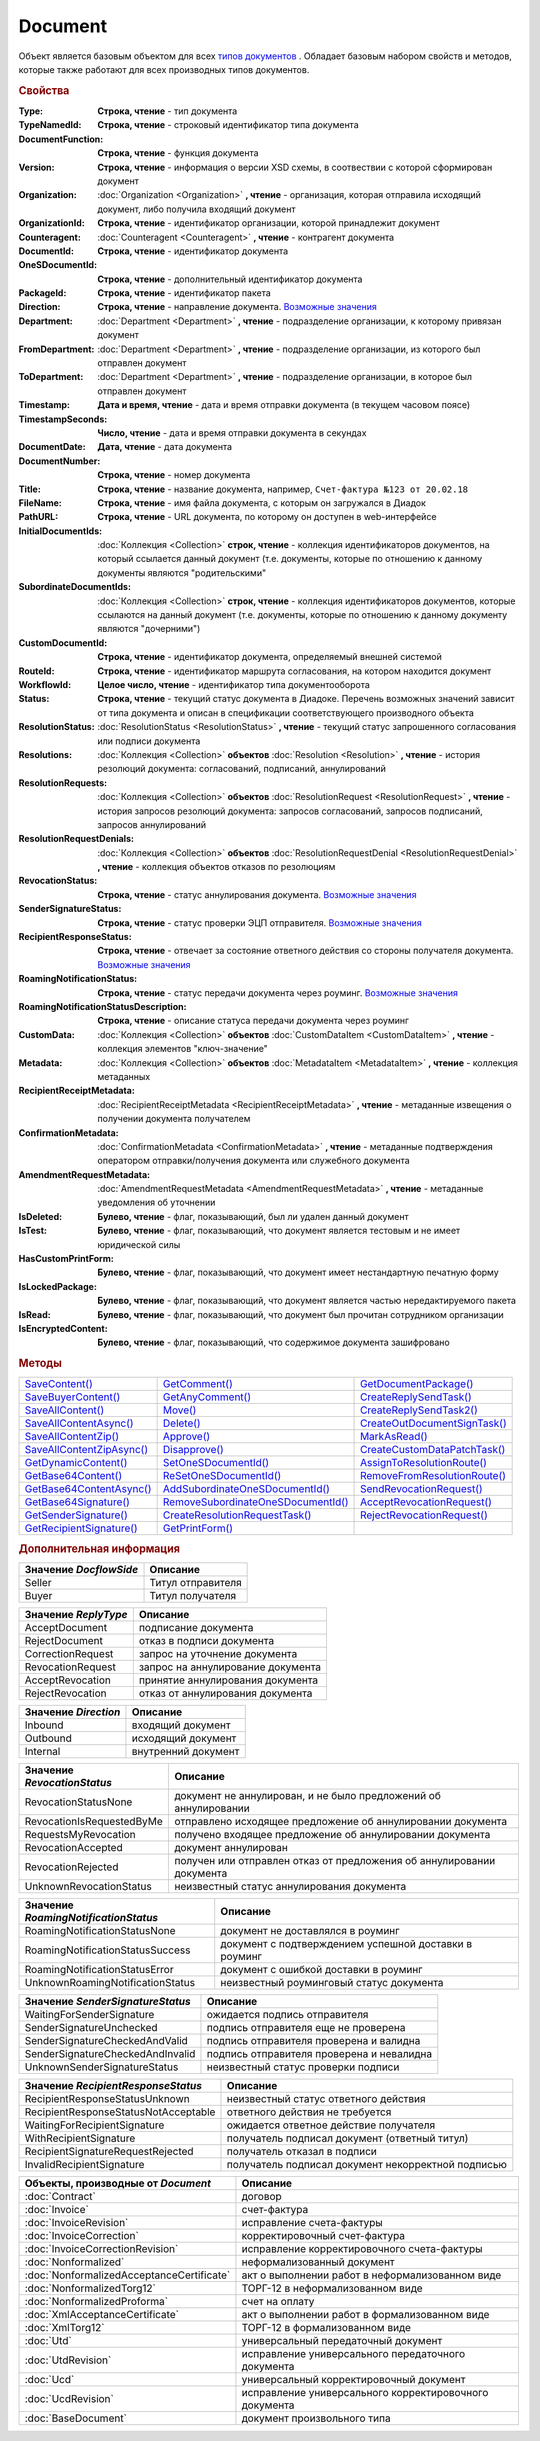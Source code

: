 Document
========

Объект является базовым объектом для всех |Document-Inheritable|_ .
Обладает базовым набором свойств и методов, которые также работают для всех производных типов документов.


.. rubric:: Свойства

:Type:
  **Строка, чтение** - тип документа

:TypeNamedId:
  **Строка, чтение** - строковый идентификатор типа документа

:DocumentFunction:
  **Строка, чтение** - функция документа

:Version:
  **Строка, чтение** - информация о версии XSD схемы, в соотвествии с которой сформирован документ

:Organization:
  :doc:`Organization <Organization>` **, чтение** - организация, которая отправила исходящий документ, либо получила входящий документ

:OrganizationId:
  **Строка, чтение** - идентификатор организации, которой принадлежит документ

:Counteragent:
  :doc:`Counteragent <Counteragent>` **, чтение** - контрагент документа

:DocumentId:
  **Строка, чтение** - идентификатор документа

:OneSDocumentId:
  **Строка, чтение** - дополнительный идентификатор документа

:PackageId:
  **Строка, чтение** - идентификатор пакета

:Direction:
  **Строка, чтение** - направление документа. |Document-Direction|_

:Department:
  :doc:`Department <Department>` **, чтение** - подразделение организации, к которому привязан документ

:FromDepartment:
  :doc:`Department <Department>` **, чтение** - подразделение организации, из которого был отправлен документ

  .. versionadded:: 3.0.8

:ToDepartment:
  :doc:`Department <Department>` **, чтение** - подразделение организации, в которое был отправлен документ

  .. versionadded:: 3.0.8

:Timestamp:
  **Дата и время, чтение** - дата и время отправки документа (в текущем часовом поясе)

:TimestampSeconds:
  **Число, чтение** - дата и время отправки документа в секундах

:DocumentDate:
  **Дата, чтение** - дата документа

:DocumentNumber:
  **Строка, чтение** - номер документа

:Title:
  **Строка, чтение** - название документа, например, ``Счет-фактура №123 от 20.02.18``

:FileName:
  **Строка, чтение** - имя файла документа, с которым он загружался в Диадок

:PathURL:
  **Строка, чтение** - URL документа, по которому он доступен в web-интерфейсе

:InitialDocumentIds:
  :doc:`Коллекция  <Collection>` **строк, чтение** - коллекция идентификаторов документов, на который ссылается данный документ (т.е. документы, которые по отношению к данному документы являются "родительскими"

:SubordinateDocumentIds:
  :doc:`Коллекция <Collection>` **строк, чтение** - коллекция идентификаторов документов, которые ссылаются на данный документ (т.е. документы, которые по отношению к данному документу являются "дочерними")

:CustomDocumentId:
  **Строка, чтение** - идентификатор документа, определяемый внешней системой

:RouteId:
  **Строка, чтение** - идентификатор маршрута согласования, на котором находится документ

:WorkflowId:
  **Целое число, чтение** - идентификатор типа документооборота

:Status:
  **Строка, чтение** - текущий статус документа в Диадоке. Перечень возможных значений зависит от типа документа и описан в спецификации соответствующего производного объекта

:ResolutionStatus:
  :doc:`ResolutionStatus <ResolutionStatus>` **, чтение** - текущий статус запрошенного согласования или подписи документа

:Resolutions:
  :doc:`Коллекция <Collection>` **объектов** :doc:`Resolution <Resolution>` **, чтение** - история резолюций документа: согласований, подписаний, аннулирований

:ResolutionRequests:
  :doc:`Коллекция <Collection>` **объектов** :doc:`ResolutionRequest <ResolutionRequest>` **, чтение** - история запросов резолюций документа: запросов согласований, запросов подписаний, запросов аннулирований

:ResolutionRequestDenials:
  :doc:`Коллекция <Collection>` **объектов** :doc:`ResolutionRequestDenial <ResolutionRequestDenial>` **, чтение** - коллекция объектов отказов по резолюциям

:RevocationStatus:
  **Строка, чтение** - статус аннулирования документа. |Document-RevocationStatus|_

:SenderSignatureStatus:
  **Строка, чтение** - статус проверки ЭЦП отправителя. |Document-SenderSignatureStatus|_

:RecipientResponseStatus:
  **Строка, чтение** - отвечает за состояние ответного действия со стороны получателя документа. |Document-RecipientResponseStatus|_

:RoamingNotificationStatus:
  **Строка, чтение** - статус передачи документа через роуминг. |Document-RoamingNotificationStatus|_

  .. versionadded:: 5.3.1

:RoamingNotificationStatusDescription:
  **Строка, чтение** - описание статуса передачи документа через роуминг

  .. versionadded:: 5.3.1

:CustomData:
  :doc:`Коллекция <Collection>` **объектов** :doc:`CustomDataItem <CustomDataItem>` **, чтение** - коллекция элементов "ключ-значение"

:Metadata:
  :doc:`Коллекция <Collection>` **объектов** :doc:`MetadataItem <MetadataItem>` **, чтение** - коллекция метаданных

:RecipientReceiptMetadata:
  :doc:`RecipientReceiptMetadata <RecipientReceiptMetadata>` **, чтение** - метаданные извещения о получении документа получателем

:ConfirmationMetadata:
  :doc:`ConfirmationMetadata <ConfirmationMetadata>` **, чтение** - метаданные подтверждения оператором отправки/получения документа или служебного документа

:AmendmentRequestMetadata:
  :doc:`AmendmentRequestMetadata <AmendmentRequestMetadata>` **, чтение** - метаданные уведомления об уточнении

:IsDeleted:
  **Булево, чтение** - флаг, показывающий, был ли удален данный документ

:IsTest:
  **Булево, чтение** - флаг, показывающий, что документ является тестовым и не имеет юридической силы

:HasCustomPrintForm:
  **Булево, чтение** - флаг, показывающий, что документ имеет нестандартную печатную форму

  .. versionadded:: 3.0.10

:IsLockedPackage:
  **Булево, чтение** - флаг, показывающий, что документ является частью нередактируемого пакета

  .. versionadded:: 5.3.0

:IsRead:
  **Булево, чтение** - флаг, показывающий, что документ был прочитан сотрудником организации

:IsEncryptedContent:
  **Булево, чтение** - флаг, показывающий, что содержимое документа зашифровано

  .. versionadded:: 5.3.0


.. rubric:: Методы

+------------------------------------+---------------------------------------------+---------------------------------------+
| |Document-SaveContent|_            | |Document-GetComment|_                      | |Document-GetDocumentPackage|_        |
+------------------------------------+---------------------------------------------+---------------------------------------+
| |Document-SaveBuyerContent|_       | |Document-GetAnyComment|_                   | |Document-CreateReplySendTask|_       |
+------------------------------------+---------------------------------------------+---------------------------------------+
| |Document-SaveAllContent|_         | |Document-Move|_                            | |Document-CreateReplySendTask2|_      |
+------------------------------------+---------------------------------------------+---------------------------------------+
| |Document-SaveAllContentAsync|_    | |Document-Delete|_                          | |Document-CreateOutDocumentSignTask|_ |
+------------------------------------+---------------------------------------------+---------------------------------------+
| |Document-SaveAllContentZip|_      | |Document-Approve|_                         | |Document-MarkAsRead|_                |
+------------------------------------+---------------------------------------------+---------------------------------------+
| |Document-SaveAllContentZipAsync|_ | |Document-Disapprove|_                      | |Document-CreateCustomDataPatchTask|_ |
+------------------------------------+---------------------------------------------+---------------------------------------+
| |Document-GetDynamicContent|_      | |Document-SetOneSDocumentId|_               | |Document-AssignToResolutionRoute|_   |
+------------------------------------+---------------------------------------------+---------------------------------------+
| |Document-GetBase64Content|_       | |Document-ReSetOneSDocumentId|_             | |Document-RemoveFromResolutionRoute|_ |
+------------------------------------+---------------------------------------------+---------------------------------------+
| |Document-GetBase64ContentAsync|_  | |Document-AddSubordinateOneSDocumentId|_    | |Document-SendRevocationRequest|_     |
+------------------------------------+---------------------------------------------+---------------------------------------+
| |Document-GetBase64Signature|_     | |Document-RemoveSubordinateOneSDocumentId|_ | |Document-AcceptRevocationRequest|_   |
+------------------------------------+---------------------------------------------+---------------------------------------+
| |Document-GetSenderSignature|_     | |Document-CreateResolutionRequestTask|_     | |Document-RejectRevocationRequest|_   |
+------------------------------------+---------------------------------------------+---------------------------------------+
| |Document-GetRecipientSignature|_  | |Document-GetPrintForm|_                    |                                       |
+------------------------------------+---------------------------------------------+---------------------------------------+


.. |Document-SaveContent| replace:: SaveContent()
.. |Document-SaveBuyerContent| replace:: SaveBuyerContent()
.. |Document-SaveAllContent| replace:: SaveAllContent()
.. |Document-SaveAllContentAsync| replace:: SaveAllContentAsync()
.. |Document-SaveAllContentZip| replace:: SaveAllContentZip()
.. |Document-SaveAllContentZipAsync| replace:: SaveAllContentZipAsync()
.. |Document-GetDynamicContent| replace:: GetDynamicContent()
.. |Document-GetBase64Content| replace:: GetBase64Content()
.. |Document-GetBase64ContentAsync| replace:: GetBase64ContentAsync()
.. |Document-GetBase64Signature| replace:: GetBase64Signature()
.. |Document-GetSenderSignature| replace:: GetSenderSignature()
.. |Document-GetRecipientSignature| replace:: GetRecipientSignature()
.. |Document-GetComment| replace:: GetComment()
.. |Document-GetAnyComment| replace:: GetAnyComment()
.. |Document-Move| replace:: Move()
.. |Document-Delete| replace:: Delete()
.. |Document-Approve| replace:: Approve()
.. |Document-Disapprove| replace:: Disapprove()
.. |Document-SetOneSDocumentId| replace:: SetOneSDocumentId()
.. |Document-ReSetOneSDocumentId| replace:: ReSetOneSDocumentId()
.. |Document-AddSubordinateOneSDocumentId| replace:: AddSubordinateOneSDocumentId()
.. |Document-RemoveSubordinateOneSDocumentId| replace:: RemoveSubordinateOneSDocumentId()
.. |Document-CreateResolutionRequestTask| replace:: CreateResolutionRequestTask()
.. |Document-GetPrintForm| replace:: GetPrintForm()
.. |Document-GetDocumentPackage| replace:: GetDocumentPackage()
.. |Document-CreateReplySendTask| replace:: CreateReplySendTask()
.. |Document-CreateReplySendTask2| replace:: CreateReplySendTask2()
.. |Document-CreateOutDocumentSignTask| replace:: CreateOutDocumentSignTask()
.. |Document-MarkAsRead| replace:: MarkAsRead()
.. |Document-CreateCustomDataPatchTask| replace:: CreateCustomDataPatchTask()
.. |Document-AssignToResolutionRoute| replace:: AssignToResolutionRoute()
.. |Document-RemoveFromResolutionRoute| replace:: RemoveFromResolutionRoute()
.. |Document-SendRevocationRequest| replace:: SendRevocationRequest()
.. |Document-AcceptRevocationRequest| replace:: AcceptRevocationRequest()
.. |Document-RejectRevocationRequest| replace:: RejectRevocationRequest()

.. _Document-SaveContent:
.. method:: Document.SaveContent(FilePath)

  :FilePath: ``Строка`` Путь до файла, в который будет записан контент

  Сохраняет титул отправителя на диск



.. _Document-SaveBuyerContent:
.. method:: Document.SaveBuyerContent(FilePath)

  :FilePath: ``Строка`` Путь до файла, в который будет записан контент

  Сохраняет титул получателя документа в указанный файл. Если  титул отсутсвует, то ничего не произойдёт



.. _Document-SaveAllContent:
.. method:: Document.SaveAllContent(DirectoryPath)

  :DirectoryPath: ``Строка`` Путь до директории, в которой будут сохранены файлы

  Сохраняет все файлы, относящиеся к документу (в т.ч. электронные подписи), в указанную директорию



.. _Document-SaveAllContentAsync:
.. method:: Document.SaveAllContentAsync(DirectoryPath)

  :DirectoryPath: ``Строка`` Путь до директории, в которой будут сохранены файлы

  Асинхронно сохраняет все файлы, относящиеся к документу (в т.ч. электронные подписи), в указанную директорию



.. _Document-SaveAllContentZip:
.. method:: Document.SaveAllContentZip(DirectoryPath)

  :DirectoryPath: ``Строка`` Путь до директории, в которой будет сохранён архив

  Формирует архив, содержащий все файлы, относящиеся к документу (в т.ч. электронные подписи), и сохраняет его в указанную директорию



.. _Document-SaveAllContentZipAsync:
.. method:: Document.SaveAllContentZipAsync(DirectoryPath)

  :DirectoryPath: ``Строка`` Путь до директории, в которой будет сохранён архив

  Асинхронно формирует архив, содержащий все файлы, относящиеся к документу (в т.ч. электронные подписи), и сохраняет его в указанную директорию



.. _Document-GetDynamicContent:
.. method:: Document.GetDynamicContent(DocflowSide)

  :DocflowSide: ``Строка`` Сторона документооборота, чей титул будет представлен. |Document-DocflowSide|_

  Возвращает :doc:`представление контента титула документа <DynamicContent>` со стороны *WorkflowSide*



.. _Document-GetBase64Content:
.. method:: Document.GetBase64Content(DocflowSide)

  :DocflowSide: ``Строка`` Сторона документооборота, чей титул будет представлен. |Document-DocflowSide|_

  Возвращает контент титула документа со стороны *DocflowSide* в виде Base64 строки



.. _Document-GetBase64ContentAsync:
.. method:: Document.GetBase64ContentAsync(DocflowSide)

  :DocflowSide: ``Строка`` Сторона документооборота, чей титул будет представлен. |Document-DocflowSide|_

  Возвращает контент титула документа со стороны *DocflowSide* в виде Base64 строки



.. _Document-GetBase64Signature:
.. method:: Document.GetBase64Signature(DocflowSide)

  :DocflowSide: ``Строка`` Сторона документооборота, подпись титула которой будет представлена. |Document-DocflowSide|_

  Возвращает подпись титула документа со стороны *DocflowSide* в виде Base64 строки


.. _Document-GetSenderSignature:
.. method:: Document.GetSenderSignature()

  Возвращает :doc:`представление подписи <Signature>` титула отправителя



.. _Document-GetRecipientSignature:
.. method:: Document.GetRecipientSignature()

  Возвращает :doc:`представление подписи <Signature>` титула получателя



.. _Document-GetComment:
.. method:: Document.GetComment()

  Возвращает строку с комментарием к документу, заданным при отправке

  .. deprecated:: 5.20.3
    Используйте :func:`GetAnyComment` с типом ``AttachmentComment``



.. _Document-GetAnyComment:
.. method:: Document.GetAnyComment(CommentType)

  :CommentType: ``строка`` Тип комментария

  Возвращает строку с комментарием определённого типа, связанным с документом

  ========================== ==================================
  Значение *CommentType*     Описание
  ========================== ==================================
  AttachmentComment          комментарий к документу
  RecipientAttachmentComment комментарий к титулу покупателя
  SignatureRejectionComment  комментарий к отказу в подписи
  AmendmentComment           комментарий к запросу на уточнение
  ========================== ==================================

  .. versionadded:: 5.20.3



.. _Document-Move:
.. method:: Document.Move(DepartmentId)

  :DepartmentId: ``Строка`` Идентификатор подразделения

  Перемещает документ в указанное подразделение. Идентификатор головного подразделения всегда ``00000000-0000-0000-0000-000000000000``



.. _Document-Delete:
.. method:: Document.Delete()

  Помечает документ как удаленный



.. _Document-Approve:
.. method:: Document.Approve([Comment])

  :Comment: ``Строка`` Комментарий, который будет указан при согласовании

  Согласует документ



.. _Document-Disapprove:
.. method:: Document.Disapprove([Comment])

  :Comment: ``Строка`` Комментарий, который будет указан при отказе согласования

  Отказывает в согласовании документа



.. _Document-SetOneSDocumentId:
.. method:: Document.SetOneSDocumentId(ID)

  :ID: ``Строка`` Любая строка, идентифицирующая документ в учётной системе

  Присваивает документу дополнительный идентификатор из учётной системы




.. _Document-ReSetOneSDocumentId:
.. method:: Document.ReSetOneSDocumentId()

  Сбрасывает дополнительный идентификатор учётной системы у документа в Диадоке



.. _Document-AddSubordinateOneSDocumentId:
.. method:: Document.AddSubordinateOneSDocumentId(ID)

  :ID: ``Строка`` Любая строка, идентифицирующая документ в учётной системе

  Добавляет документу дополнительный идентификатор из учётной системы как подчинённый. Обычно используется чтобы обозначить связь документов друг с другом




.. _Document-RemoveSubordinateOneSDocumentId:
.. method:: Document.RemoveSubordinateOneSDocumentId(ID)

  :ID: ``Строка`` Любая строка, идентифицирующая документ в учётной системе

  Удаляет дополнительный подчинённый идентификатор



.. _Document-CreateResolutionRequestTask:
.. method:: Document.CreateResolutionRequestTask()

  Создает :doc:`задание для отправки запроса согласования <ResolutionRequestTask>`



.. _Document-GetPrintForm:
.. method:: Document.GetPrintForm(FilePath[, Timeout])

  :FilePath: ``Строка`` Путь до файла, в который будет сохранена печатная форма
  :Timeout:  ``Беззнаковое целое число`` Таймаут за который необходимо получить печатную форму

  Получает печатную форму документа в формате ``.pdf`` и сохраняет её в указанный файл. Если расширение файла отличается от ``.pdf``, то такой файл будет создан/
  Совершается 5 попыток сгенерировать печатную форму. Если за 5 попыток она не получена или, если превышен таймаут, то будет сгенерировано исключение

  .. versionadded:: 3.0.10



.. _Document-GetDocumentPackage:
.. method:: Document.GetDocumentPackage()

  Возвращает :doc:`пакет документов <DocumentPackage>`, в котором находится документ

  .. versionadded:: 5.3.0

  .. note:: понятие пакета в терминах компоненты и в терминах `HTTP-API <http://api-docs.diadoc.ru/ru/latest/index.html>`_ или Веб-интерфейса разные.
    В данном случае в пакете будут содержаться только те документы, у которых LetterId/MessageId (первая половина DocumentId) совпадает со значением в исходном документе.
    Не стоит ожидать, что если документы связаны в пакет в веб интерфейсе, то все они вернутся в этом методе.



.. _Document-CreateReplySendTask:
.. method:: Document.CreateReplySendTask(ReplyType="AcceptDocument")

  :ReplyType: ``Строка`` Тип ответа. |Document-ReplyType|_

  Создает :doc:`задание на выполнение ответного действия с документом <ReplySendTask>`

  .. deprecated:: 5.27.0
    Используйте :func:`Document.CreateReplySendTask2`



.. _Document-CreateReplySendTask2:
.. method:: Document.CreateReplySendTask2(ReplyType="AcceptDocument")

  :ReplyType: ``строка`` Тип ответа. |Document-ReplyType|_

  Создает :doc:`задание на выполнение ответного действия с документом <ReplySendTask2>`

    .. versionadded:: 5.27.0



.. _Document-CreateOutDocumentSignTask:
.. method:: Document.CreateOutDocumentSignTask()

  Создает :doc:`задание на подписание и отправку исходящего документа с отложенной отправкой <OutDocumentSignTask>`

  .. versionadded:: 5.6.0



.. _Document-MarkAsRead:
.. method:: Document.MarkAsRead()

  Помечает, что документ как прочитанный



.. _Document-CreateCustomDataPatchTask:
.. method:: Document.CreateCustomDataPatchTask()

  Создает :doc:`задание на редактирование коллекции CustomData <CustomDataPatchTask>`



.. _Document-AssignToResolutionRoute:
.. method:: Document.AssignToResolutionRoute(RouteId[, Comment])

  :RouteId: ``строка`` Идентификатор маршрута
  :Comment: ``строка`` Комментарий, который будет добавлен при постановке документа на маршрут

  Ставит документ на маршрут согласования. Получить доступные маршруты согласования можно методом :func:`Organization.GetResolutionRoutes`



.. _Document-RemoveFromResolutionRoute:
.. method:: Document.RemoveFromResolutionRoute(RouteId[, Comment])

  :RouteId: ``строка`` Идентификатор маршрута
  :Comment: ``строка`` Комментарий, который будет добавлен при снятии документа с маршрута

  Снимает документ с маршрута согласования


.. _Document-SendRevocationRequest:
.. method:: Document.SendRevocationRequest([Comment])

  :Comment: ``строка`` комментарий к запросу аннулирования

  Запрашивает аннулирование документа

  .. versionadded:: 3.0.3

  .. deprecated:: 5.27.0
    Используйте :func:`Document.CreateReplySendTask2`



.. _Document-AcceptRevocationRequest:
.. method:: Document.AcceptRevocationRequest()

  Принимает запрос аннулирования

  .. versionadded:: 3.0.3

  .. deprecated:: 5.27.0
    Используйте :func:`Document.CreateReplySendTask2`



.. _Document-RejectRevocationRequest:
.. method:: Document.RejectRevocationRequest()

  Отказывает в аннулировании

  .. versionadded:: 3.0.3

  .. deprecated:: 5.27.0
    Используйте :func:`Document.CreateReplySendTask2`



.. rubric:: Дополнительная информация


.. |Document-DocflowSide| replace:: Возможные значения
.. _Document-DocflowSide:

======================= =================
Значение *DocflowSide*  Описание
======================= =================
Seller                  Титул отправителя
Buyer                   Титул получателя
======================= =================


.. |Document-ReplyType| replace:: Возможные значения
.. _Document-ReplyType:

==================== =================================
Значение *ReplyType* Описание
==================== =================================
AcceptDocument       подписание документа
RejectDocument       отказ в подписи документа
CorrectionRequest    запроc на уточнение документа
RevocationRequest    запроc на аннулирование документа
AcceptRevocation     принятие аннулирования документа
RejectRevocation     отказ от аннулирования документа
==================== =================================


.. |Document-Direction| replace:: Возможные значения
.. _Document-Direction:

==================== ===================
Значение *Direction* Описание
==================== ===================
Inbound              входящий документ
Outbound             исходящий документ
Internal             внутренний документ
==================== ===================


.. |Document-RevocationStatus| replace:: Возможные значения
.. _Document-RevocationStatus:

=========================== =====================================================================
Значение *RevocationStatus* Описание
=========================== =====================================================================
RevocationStatusNone        документ не аннулирован, и не было предложений об аннулировании
RevocationIsRequestedByMe   отправлено исходящее предложение об аннулировании документа
RequestsMyRevocation        получено входящее предложение об аннулировании документа
RevocationAccepted          документ аннулирован
RevocationRejected          получен или отправлен отказ от предложения об аннулировании документа
UnknownRevocationStatus     неизвестный статус аннулирования документа
=========================== =====================================================================


.. |Document-RoamingNotificationStatus| replace:: Возможные значения
.. _Document-RoamingNotificationStatus:

==================================== =====================================================
Значение *RoamingNotificationStatus* Описание
==================================== =====================================================
RoamingNotificationStatusNone        документ не доставлялся в роуминг
RoamingNotificationStatusSuccess     документ с подтверждением успешной доставки в роуминг
RoamingNotificationStatusError       документ с ошибкой доставки в роуминг
UnknownRoamingNotificationStatus     неизвестный роуминговый статус документа
==================================== =====================================================


.. |Document-SenderSignatureStatus| replace:: Возможные значения
.. _Document-SenderSignatureStatus:

================================ =========================================
Значение *SenderSignatureStatus* Описание
================================ =========================================
WaitingForSenderSignature        ожидается подпись отправителя
SenderSignatureUnchecked         подпись отправителя еще не проверена
SenderSignatureCheckedAndValid   подпись отправителя проверена и валидна
SenderSignatureCheckedAndInvalid подпись отправителя проверена и невалидна
UnknownSenderSignatureStatus     неизвестный статус проверки подписи
================================ =========================================


.. |Document-RecipientResponseStatus| replace:: Возможные значения
.. _Document-RecipientResponseStatus:

==================================== ==================================================
Значение *RecipientResponseStatus*   Описание
==================================== ==================================================
RecipientResponseStatusUnknown       неизвестный статус ответного действия
RecipientResponseStatusNotAcceptable ответного действия не требуется
WaitingForRecipientSignature         ожидается ответное действие получателя
WithRecipientSignature               получатель подписал документ (ответный титул)
RecipientSignatureRequestRejected    получатель отказал в подписи
InvalidRecipientSignature            получатель подписал документ некорректной подписью
==================================== ==================================================



.. |Document-Inheritable| replace:: типов документов
.. _Document-Inheritable:

========================================= ======================================================
Объекты, производные от *Document*        Описание
========================================= ======================================================
:doc:`Contract`                           договор
:doc:`Invoice`                            счет-фактура
:doc:`InvoiceRevision`                    исправление счета-фактуры
:doc:`InvoiceCorrection`                  корректировочный счет-фактура
:doc:`InvoiceCorrectionRevision`          исправление корректировочного счета-фактуры
:doc:`Nonformalized`                      неформализованный документ
:doc:`NonformalizedAcceptanceCertificate` акт о выполнении работ в неформализованном виде
:doc:`NonformalizedTorg12`                ТОРГ-12 в неформализованном виде
:doc:`NonformalizedProforma`              счет на оплату
:doc:`XmlAcceptanceCertificate`           акт о выполнении работ в формализованном виде
:doc:`XmlTorg12`                          ТОРГ-12 в формализованном виде
:doc:`Utd`                                универсальный передаточный документ
:doc:`UtdRevision`                        исправление универсального передаточного документа
:doc:`Ucd`                                универсальный корректировочный документ
:doc:`UcdRevision`                        исправление универсального корректировочного документа
:doc:`BaseDocument`                       документ произвольного типа
========================================= ======================================================
